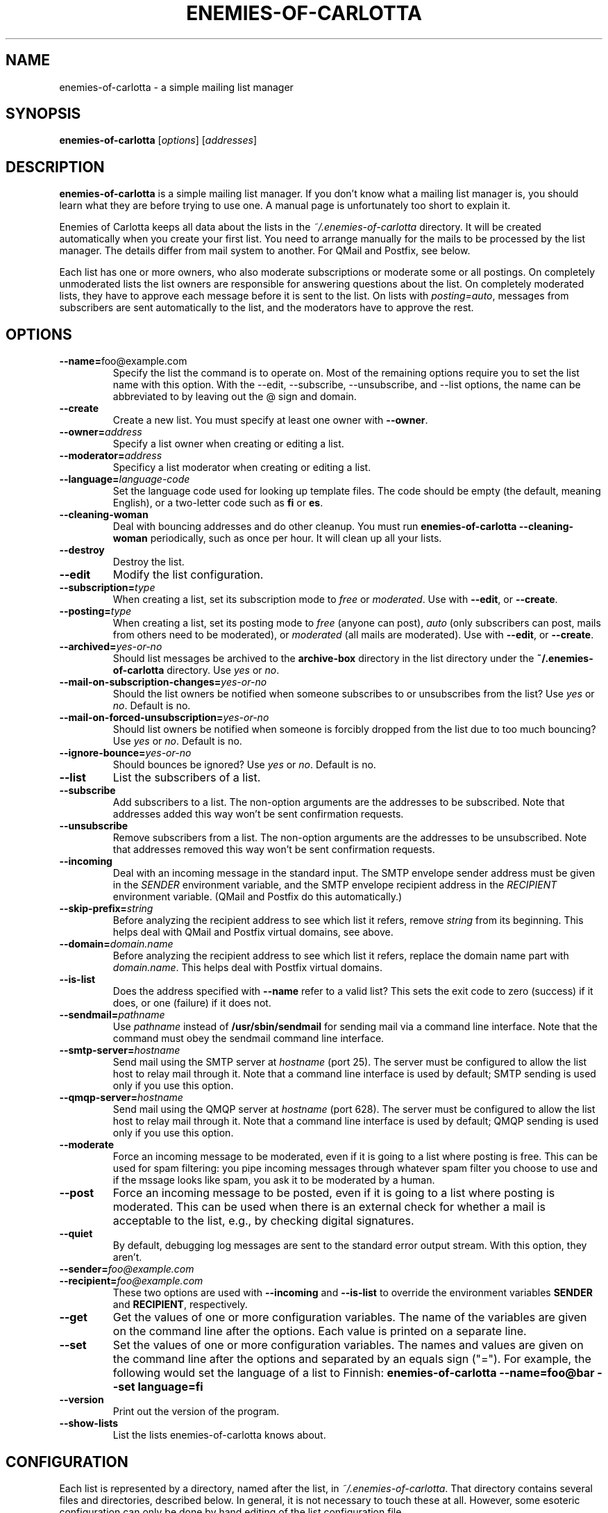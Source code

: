 .TH ENEMIES\-OF\-CARLOTTA 1
.SH NAME
enemies\-of\-carlotta \- a simple mailing list manager
.SH SYNOPSIS
.B enemies\-of\-carlotta 
.IR "" [ options "] [" addresses ]
.SH "DESCRIPTION"
.B enemies\-of\-carlotta
is a simple mailing list manager.
If you don't know what a mailing list manager is, you should learn
what they are before trying to use one.
A manual page is unfortunately too short to explain it.
.PP
Enemies of Carlotta keeps all data about the lists in the
.I ~/.enemies\-of\-carlotta
directory.
It will be created automatically when you create your first list.
You need to arrange manually for the mails to be processed by the
list manager.
The details differ from mail system to another.
For QMail and Postfix, see below.
.PP
Each list has one or more owners, who also moderate subscriptions or
moderate some or all postings.
On completely unmoderated lists the list owners are responsible for
answering questions about the list.
On completely moderated lists, they have to approve each message before
it is sent to the list.
On lists with 
.IR posting=auto ,
messages from subscribers are sent automatically to the list, and the
moderators have to approve the rest.
.SH OPTIONS
.TP
.BR \-\-name= foo@example.com
Specify the list the command is to operate on.
Most of the remaining options require you to set the list name with this
option.
With the \-\-edit, \-\-subscribe, \-\-unsubscribe, and \-\-list options,
the name can be abbreviated to by leaving out the @ sign and domain.
.TP
.BI \-\-create
Create a new list.
You must specify at least one owner with
.BR \-\-owner .
.TP
.BI \-\-owner= address
Specify a list owner when creating or editing a list.
.TP
.BI \-\-moderator= address
Specificy a list moderator when creating or editing a list.
.TP
.BI \-\-language= language\-code
Set the language code used for looking up template files.
The code should be empty (the default, meaning English), or a two\-letter
code such as 
.B fi
or
.BR es .
.TP
.B \-\-cleaning\-woman
Deal with bouncing addresses and do other cleanup.
You must run
.B "enemies\-of\-carlotta \-\-cleaning\-woman"
periodically, such as once per hour.
It will clean up all your lists.
.TP
.BI \-\-destroy
Destroy the list.
.TP
.BI \-\-edit
Modify the list configuration.
.TP
.BI \-\-subscription= type
When creating a list, set its subscription mode to
.I free
or
.IR moderated .
Use with
.BR \-\-edit ,
or
.BR \-\-create .
.TP
.BI \-\-posting= type
When creating a list, set its posting mode to
.IR free 
(anyone can post),
.IR auto
(only subscribers can post, mails from others need to be moderated),
or
.IR moderated 
(all mails are moderated).
Use with
.BR \-\-edit ,
or
.BR \-\-create .
.TP
.BI \-\-archived= yes\-or\-no
Should list messages be archived to the
.B archive\-box
directory in the list directory under the
.B "~/.enemies\-of\-carlotta"
directory.
Use
.I yes
or
.IR no .
.TP
.BI \-\-mail\-on\-subscription\-changes= yes\-or\-no
Should the list owners be notified when someone subscribes to or
unsubscribes from the list?
Use
.I yes
or
.IR no .
Default is no.
.TP
.BI \-\-mail\-on\-forced\-unsubscription= yes\-or\-no
Should list owners be notified when someone is forcibly dropped from
the list due to too much bouncing?
Use
.I yes
or
.IR no .
Default is no.
.TP
.BI \-\-ignore\-bounce= yes\-or\-no
Should bounces be ignored?
Use
.I yes
or
.IR no .
Default is no.
.TP
.BI \-\-list
List the subscribers of a list.
.TP
.BI \-\-subscribe
Add subscribers to a list.
The non\-option arguments are the addresses to be subscribed.
Note that addresses added this way won't be sent confirmation requests.
.TP
.BI \-\-unsubscribe
Remove subscribers from a list.
The non\-option arguments are the addresses to be unsubscribed.
Note that addresses removed this way won't be sent confirmation requests.
.TP
.B \-\-incoming
Deal with an incoming message in the standard input.
The SMTP envelope sender address must be given in the 
.I SENDER
environment variable, and the SMTP envelope recipient address in the
.I RECIPIENT
environment variable.
(QMail and Postfix do this automatically.)
.TP
.BI \-\-skip\-prefix= string
Before analyzing the recipient address to see which list it refers, remove 
.I string
from its beginning.
This helps deal with QMail and Postfix virtual domains, see above.
.TP
.BI \-\-domain= domain.name
Before analyzing the recipient address to see which list it refers, replace
the domain name part with
.IR domain.name .
This helps deal with Postfix virtual domains.
.TP
.BI \-\-is\-list
Does the address specified with
.B \-\-name
refer to a valid list?
This sets the exit code to zero (success) if it does, or one (failure)
if it does not.
.TP
.BI \-\-sendmail= pathname
Use 
.I pathname
instead of
.B /usr/sbin/sendmail
for sending mail via a command line interface.
Note that the command must obey the sendmail command line interface.
.TP
.BI \-\-smtp\-server= hostname
Send mail using the SMTP server at
.I hostname
(port 25).
The server must be configured to allow the list host to relay mail
through it.
Note that a command line interface is used by default;
SMTP sending is used only if you use this option.
.TP
.BI \-\-qmqp\-server= hostname
Send mail using the QMQP server at
.I hostname
(port 628).
The server must be configured to allow the list host to relay mail
through it.
Note that a command line interface is used by default;
QMQP sending is used only if you use this option.
.TP
.BI \-\-moderate
Force an incoming message to be moderated, even if it is going to a list
where posting is free.
This can be used for spam filtering: 
you pipe incoming messages through whatever spam filter you choose to use
and if the mssage looks like spam, you ask it to be moderated by a human.
.TP
.BI \-\-post
Force an incoming message to be posted, even if it is going to a list
where posting is moderated.
This can be used when there is an external check for whether a mail
is acceptable to the list, e.g., by checking digital signatures.
.TP
.BI \-\-quiet
By default, debugging log messages are sent to the standard error output
stream.
With this option, they aren't.
.TP
.BI \-\-sender= foo@example.com
.TP
.BI \-\-recipient= foo@example.com
These two options are used with 
.B \-\-incoming 
and
.B \-\-is\-list
to override the environment variables 
.B SENDER
and
.BR RECIPIENT ,
respectively.
.TP
.BI \-\-get
Get the values of one or more configuration variables.
The name of the variables are given on the command line after the options.
Each value is printed on a separate line.
.TP
.BI \-\-set 
Set the values of one or more configuration variables.
The names and values are given on the command line after the options
and separated by an equals sign ("=").
For example, the following would set the language of a list to Finnish:
.B "enemies\-of\-carlotta \-\-name=foo@bar \-\-set language=fi"
.TP
.BI \-\-version
Print out the version of the program.
.TP
.BI \-\-show\-lists
List the lists enemies\-of\-carlotta knows about.
.SH CONFIGURATION
Each list is represented by a directory, named after the list, in 
.IR ~/.enemies\-of\-carlotta .
That directory contains several files and directories, described below.
In general, it is not necessary to touch these at all.
However, some esoteric configuration can only be done by hand editing
of the list configuration file.
.TP
.B config
The list configuration file.
Contents are described below.
.TP
.B subscribers
Subscriber database.
Each line contains a subscriber group, with the first five space 
delimited fields being group identifier, status, timestamp for when
the group was created, timestamp for the bounce that made it switch
from status 'ok' to 'bounced', and the bounce identifier.
.TP
.B archive\-box
Archived messages.
.TP
.B bounce\-box
Bounce messages groups not in state 'ok'.
.TP
.B headers\-to\-add
These headers are added to the mails sent to the list.
They are copied to the beginning of the existing headers exactly as they
are in the file, after list headers ("List\-ID" and such) have been added
and those mentioned in 
.B headers\-to\-remove
have been removed.
.TP
.B headers\-to\-remove
These headers are removed from mails sent to the list.
.TP
.B moderation\-box
Messages waiting for moderator approval.
.TP
.B subscription\-box
Subscription and unsubscription requests waiting to be confirmed by the user.
.TP
.B templates
Directory containing list specific templates (optional). If this
directory exists, templates are searched from it before going for
system wide templates. An empty file here means the
corresponding message is not sent at all. This can, for example, to
be used to turn off the "please wait for moderator" mails on a per\-list
basis.
.TP
.B plugins
Directory containing plugins, Python source files that are loaded 
automatically by EoC upon startup.
The plugins may change how EoC operates.
.PP
The 
.B config
file has a 
.IR keyword = value
format:
.PP
.RS
.nf
[list]
owners = liw@liw.iki.fi
archived = no
posting = free
subscription = free
mail\-on\-subscription\-changes = yes
mail\-on\-forced\-unsubscribe = yes
language = fi
.fi
.RE
.PP
The keywords 
.BR archived , 
.BR posting ,
and
.B subscription 
correspond to the options with the same names.
Other keywords are:
.TP
.B owners
List of addresses for the owners. Set with the
.I \-\-owner
option.
.TP
.B moderators
List of addresses for the moderators. Set with the
.I \-\-moderator
option.
.TP
.B mail\-on\-subscription\-changes
Should the owners be mailed when users subscribe or unsubscribe?
.TP
.B mail\-on\-forced\-unsubscribe
Should the owners be mailed when people are removed from the list due to
excessive bouncing?
.TP
.B ignore_bounce
Bounce messages are ignored on this list. Useful for example if
list should have static subscriber list.
.TP
.B language
Suffix for templates, to allow support for multiple languages.
(If 
.I language
is set to "fi", then the template named "foo" is first searched as
"foo.fi".)
.TP
.B pristine\-headers
Do not MIME encode the headers. Set to "yes" to not encode, anything
else (including empty or unset) means encoding will happen.
.SH EXAMPLES
To create a list called 
.IR moviefans@example.com ,
owned by
.IR ding@example.com ,
use the following command (all on one line):
.sp 1
.nf
.RS
enemies\-of\-carlotta \-\-name=moviefans@example.com
\-\-owner=ding@example.com \-\-create
.RE
.fi
.PP
Note that you need to arrange mail to arrive at the list (and its
command addresses) by configuring your mail system.
For Qmail and Postfix, see below.
.PP
To see the subscribers on that list:
.sp 1
.nf
.RS
enemies\-of\-carlotta \-\-name=moviefans@example.com \-\-list
.RE
.fi
.PP
People wanting to subscribe to the list should mail
.sp 1
.nf
.RS
moviefans\-subscribe@example.com
.RE
.fi
.SH QMAIL
With QMail, to arrange for incoming mail to be processed by Enemies of
Carlotta, you need to create a couple of
.I .qmail\-extension
files per list.
For example, if your username is joe and you wish to run the
joe\-fans mailing list, you need to create two files,
.I .qmail\-fans
and
.IR .qmail\-fans\-default ,
containing
.sp 1
.RS
|enemies\-of\-carlotta \-\-incoming
.RE
.PP
If you're running a virtual domain, example.com, and the mails are
being delivered to via 
.I /var/qmail/control/virtualdomains
to
.IR joe\-exampledotcom ,
the files would be called
.I .qmail\-exampledotcom\-fans
and
.I .qmail\-exampledotcom\-fans\-default
and would contain
.sp 1
.RS
|enemies\-of\-carlotta \-\-incoming \-\-skip\-prefix=joe\-exampledotcom\-
.RE
.sp 1
(all on one line, of course, in case the manual page formatter breaks it
on several lines).
.SH COURIER-MTA
For Courier-MTA, the instructions are similar to the Qmail ones above.
If your user name is joe and you wish to run the joe-fans email list,
you need to create the two files .courier-fans and .courier-fans-default
in your home directory with the content
.sp 1
.RS
|enemies-of-carlotta --is-list --name $RECIPIENT || exit 67
.br
|enemies-of-carlotta --incoming
.RE
.sp 1
(The former file needs only the second line, but the first line does no
harm and it is easier to keep track of things when the files have the
same content.  Note that $RECIPIENT should be included verbatim, it is
not a metavariable for you to expand.)
.PP
If you are running a virtual domain configured so that all mail to the
domain @example.com is delivered to joe-exampledotcom, you need to
create the files .courier-exampledotcom-fans and
.courier-exampledotcom-fans-default containing the two following lines:
.sp 1
.RS
|enemies-of-carlotta --is-list --name $RECIPIENT --skip-prefix=joe-exampledotcom || exit 67
.br
|enemies-of-carlotta --incoming --skip-prefix=joe-exampledotcom
.RE
.sp 1
If the virtual domain is for list use only, then it is sufficient to
create only the file .courier-exampledotcom-default containing the
latter two lines.
.SH POSTFIX
With Postfix, you need to set up a
.I .forward
file containing
.sp 1
.RS
"|procmail \-p"
.RE
.sp 1
and then a
.I .procmailrc
file containing
.sp 1
.RS
:0
.br
* ? enemies\-of\-carlotta \-\-name=$RECIPIENT \-\-is\-list
.br
| enemies\-of\-carlotta \-\-incoming
.RE
.PP
To use Enemies of Carlotta with a Postfix virtual domain, you need to
set up a 
.IR "virtual regular expression map" ,
typically called
.I /etc/postfix/virtual_regexp
(add 
.I "virtual_maps = regexp:/etc/postfix/virtual_regexp"
to your 
.I /etc/postfix/main.cf
file to enable it).
The regexp file needs to do ugly things to preserve the recipient
address.
Add the following to the regexp file:
.sp 1
.RS
/^your\.virtual\.domain$/ dummy
.br
/^(yourlist|yourlist\-.*)@(your\.virtual\.domain)$/ joe+virtual\-$1
.RE
.sp 1
That's two lines. Use
.B joe-virtual
instead, if
.I recipient_delimiter
for your Postfix is configured to a minus instead of a plus..
Then, in your
.I .procmailrc
file, add the
.I "\-\-skip\-prefix=joe\-virtual\-"
and 
.I \-\-domain=your.virtual.domain
options to both calls to 
.BR enemies\-of\-carlotta .
.PP
(Yes, I think these things are much too complicated, too.)
.SH "MAIL COMMANDS"
Users and list owners use Enemies of Carlotta via e\-mail using
command addresses such as
.BR foo\-subscribe@example.com .
Here is a list of all command addresses list users and owners can give.
In all these examples, the name of the mailing list is
.BR foo@example.com .
.SS "Mail commands anyone can use"
These commands are meant for everyone's use.
They don't require any special priviledges.
.TP
.BR foo@example.com
Send mail to all list subscribers.
The message may have to be manually approved by the list moderators first,
and they have the power to reject a message.
.TP
.BR foo\-owner@example.com
Send mail to the list owner or owners instead.
.TP
.BR foo\-help@example.com
Sending mail to this address makes the list manager reply with
the help message for the list.
.TP
.BR foo\-subscribe@example.com
Send mail to this address to subscribe to a list.
The list manager will respond with a confirmation request.
You won't be subscribed unless you reply to the confirmation request.
This way, malicious people can't put your address on a mailing list,
or many mailing lists.
.TP
.BR foo\-subscribe\-joe=example.com@example.com
This is a second form of the subscription address.
If you want to subscribe to the list with another address than the
one you're sending mail from, use this one.
In this case, the address to be subscribed is joe@example.com.
Note that the confirmation request is sent to Joe, since it is
his address that is to be added to the list.
.TP
.BR foo\-unsubscribe@example.com
To unsubscribe from a list, send mail to this address from the address
that is subscribed to the list.
Again, you will receive a confirmation request, to prevent malicious
people from unsubscribing you against your will.
.TP
.BR foo\-unsubscribe\-joe=example.com@example.com
To unsubscribe Joe, use this address.
Again, it is Joe who gets to confirm.
.SS "Mail commands for the list owners"
These are commands that list owners can use to administer their list.
.TP
.BR foo\-subscribe\-joe=example.com@example.com
If a list owner sends mail like this, it is they who get the confirmation
request, not Joe.
It is generally better for people to subscribe themselves, but sometimes
list owners want to do it, when they have permission from the person
and feel helpful.
.TP
.BR foo\-unsubscribe\-joe=example.com@example.com
List owners can also unsubscribe other people.
.TP
.BR foo\-list@example.com
To see who are on the list, this is the address to use.
It only works if the sender address is one of the list owners.
The sender address is the one used on the SMTP level,
not the one in the From: header.
.TP
.BR foo\-setlist@example.com
This lets a list owner set the whole subscriber list at once.
This is similar to using lots and lots and lots of \-subscribe and
\-unsubscribe commands, only less painful.
Everyone who is added to the list gets a welcome message, and
everyone who is removed from the list gets a goodbye message.
.TP
.BR foo\-setlistsilently@example.com
This is similar to \-setlist, but no welcome and goodbye messages are sent.
.SH PLUGINS
Enemies of Carlotta supports plugins.
If you don't know what Python programming is, you may want to skip this
section.
.PP
A plugin is a Python module (file named with a 
.B .py
suffix), placed in the
.B ~/.enemies\-of\-carlotta/plugins
directory.
The plugins are loaded automatically upon startup, if their declared
interface version matches the one implemented by Enemies of Carlotta.
The interface version is declared by the module global variable
.BR PLUGIN_INTERFACE_VERSION .
.PP
Plugins can define hook functions that are called by appropriate places in
the EoC code.
At the moment, the only hook function is 
.BR send_mail_to_subscribers_hook ,
which can manipulate a mail message before it is sent to the subscribers.
The function must look like this:
.PP
.ti +5
def send_mail_to_subscribers_hook(list, text):
.PP
The
.I list
argument is a reference to the
.I MailingList
object that corresponds to the list in question, and 
.I text
is the complete text of the mail message as it exists.
The function must return the new contents of the mail message.
.SH FILES
.TP
.I ~/.enemies\-of\-carlotta
All files related to your mailing lists.
.TP
.I ~/.enemies\-of\-carlotta/secret
Secret password used to generate signed addresses for bounce checking
and subscription verification.
.TP
.I ~/.enemies\-of\-carlotta/foo@example.com
Directory containing data pertaining to the foo@example.com list.
Except for the 
.I config
file in this directory, you shouldn't edit anything by hand.
.TP
.I ~/.enemies\-of\-carlotta/foo@example.com/config
Configuration file for the mailing list.
You may need to edit this file by hand if you wish to change moderation
status or list owners.
.SH "SEE ALSO"
You may want to visit the 
.I "Enemies of Carlotta"
home page at
.IR http://www.iki.fi/liw/eoc/ .
